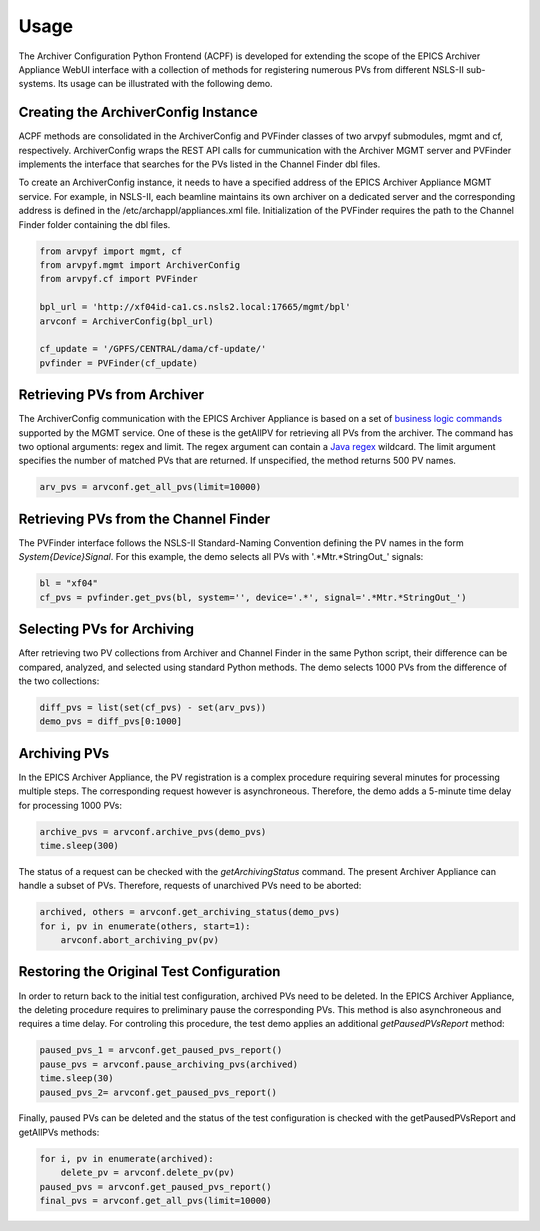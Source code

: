 =====
Usage
=====

The Archiver Configuration Python Frontend (ACPF) is developed 
for extending the scope of the EPICS Archiver Appliance 
WebUI interface with a collection of methods for registering 
numerous PVs from different NSLS-II sub-systems. Its usage 
can be illustrated with the following demo.

Creating the ArchiverConfig Instance
-------------------------------------

ACPF methods are consolidated in the ArchiverConfig and PVFinder 
classes of two arvpyf submodules, mgmt and cf, respectively. 
ArchiverConfig wraps the REST API calls for cummunication with 
the Archiver MGMT server and PVFinder implements the interface 
that searches for the PVs listed in the Channel Finder dbl files. 

To create an ArchiverConfig instance, it needs to have 
a specified address of the EPICS Archiver Appliance MGMT service. 
For example, in NSLS-II, each beamline maintains its own archiver 
on a dedicated server and the corresponding address is defined in 
the /etc/archappl/appliances.xml file. Initialization of the 
PVFinder requires the path to the Channel Finder folder containing
the dbl files. 

.. code-block:: python
    
    from arvpyf import mgmt, cf
    from arvpyf.mgmt import ArchiverConfig
    from arvpyf.cf import PVFinder

    bpl_url = 'http://xf04id-ca1.cs.nsls2.local:17665/mgmt/bpl'
    arvconf = ArchiverConfig(bpl_url)

    cf_update = '/GPFS/CENTRAL/dama/cf-update/'
    pvfinder = PVFinder(cf_update)

Retrieving PVs from Archiver
----------------------------

The ArchiverConfig communication with the EPICS Archiver Appliance 
is based on a set of `business logic commands 
<https://slacmshankar.github.io/epicsarchiver_docs/api/mgmt_scriptables.html>`_
supported by the MGMT service. One of these is the getAllPV for retrieving 
all PVs from the archiver. The command has two optional arguments: 
regex and limit. The regex argument can contain a `Java regex 
<https://docs.oracle.com/javase/7/docs/api/java/util/regex/Pattern.html>`_
wildcard. The limit argument specifies the number of matched PVs that 
are returned. If unspecified, the method returns 500 PV names.

.. code-block:: python

    arv_pvs = arvconf.get_all_pvs(limit=10000)


Retrieving PVs from the Channel Finder
--------------------------------------

The PVFinder interface follows the NSLS-II Standard-Naming Convention 
defining the PV names in the form *System{Device}Signal*. For this example, 
the demo selects all PVs with '.*Mtr.*StringOut_' signals:

.. code-block:: python

    bl = "xf04"
    cf_pvs = pvfinder.get_pvs(bl, system='', device='.*', signal='.*Mtr.*StringOut_')


Selecting PVs for Archiving
---------------------------

After retrieving two PV collections from Archiver and Channel Finder 
in the same Python script, their difference can be compared, analyzed, 
and selected using standard Python methods. The demo selects 1000 PVs from 
the difference of the two collections:

.. code-block:: python

    diff_pvs = list(set(cf_pvs) - set(arv_pvs))
    demo_pvs = diff_pvs[0:1000]


Archiving PVs
-------------

In the EPICS Archiver Appliance, the PV registration is a complex procedure 
requiring several minutes for processing multiple steps. The corresponding 
request however is asynchroneous. Therefore, the demo adds a 5-minute time 
delay for processing 1000 PVs:

.. code-block:: python

    archive_pvs = arvconf.archive_pvs(demo_pvs)
    time.sleep(300)

The status of a request can be checked with the *getArchivingStatus* command. 
The present Archiver Appliance can handle a subset of PVs. Therefore, 
requests of unarchived PVs need to be aborted:

.. code-block:: python

    archived, others = arvconf.get_archiving_status(demo_pvs)
    for i, pv in enumerate(others, start=1):
        arvconf.abort_archiving_pv(pv)


Restoring the Original Test Configuration
-----------------------------------------

In order to return back to the initial test configuration, archived PVs 
need to be deleted. In the EPICS Archiver Appliance, the deleting procedure 
requires to preliminary pause the corresponding PVs. This method is also 
asynchroneous and requires a time delay. For controling this procedure, 
the test demo applies an additional *getPausedPVsReport* method:

.. code-block:: python

    paused_pvs_1 = arvconf.get_paused_pvs_report()
    pause_pvs = arvconf.pause_archiving_pvs(archived)
    time.sleep(30)
    paused_pvs_2= arvconf.get_paused_pvs_report()

Finally, paused PVs can be deleted and the status of the test configuration 
is checked with the getPausedPVsReport and getAllPVs methods:

.. code-block:: python

    for i, pv in enumerate(archived):
        delete_pv = arvconf.delete_pv(pv)
    paused_pvs = arvconf.get_paused_pvs_report()
    final_pvs = arvconf.get_all_pvs(limit=10000)

